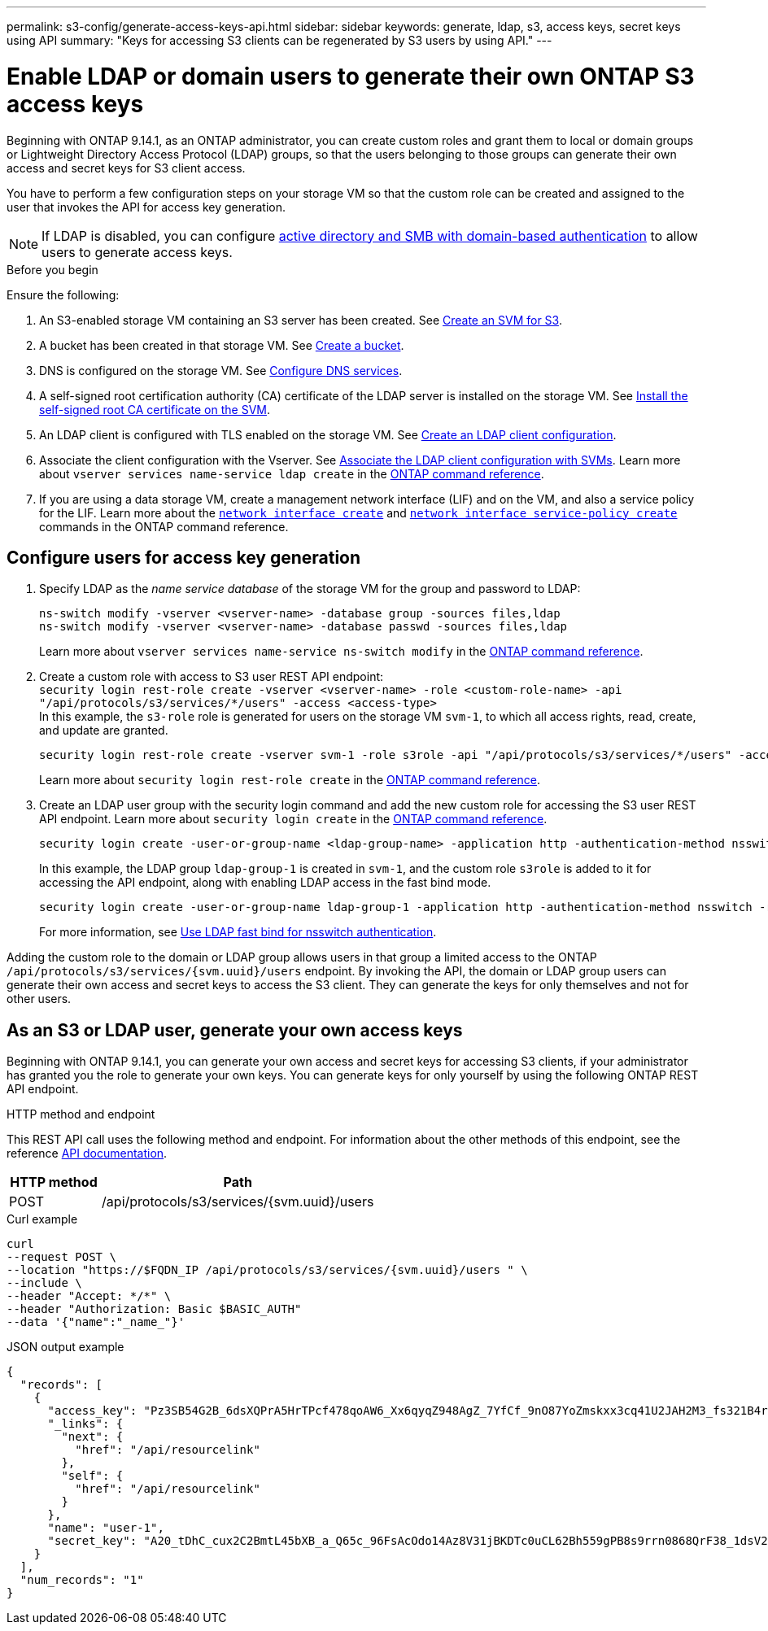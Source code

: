 ---
permalink: s3-config/generate-access-keys-api.html
sidebar: sidebar
keywords: generate, ldap, s3, access keys, secret keys using API
summary: "Keys for accessing S3 clients can be regenerated by S3 users by using API."
---

= Enable LDAP or domain users to generate their own ONTAP S3 access keys
:icons: font
:imagesdir: ../media/
:hardbreaks-option:

[.lead]
Beginning with ONTAP 9.14.1, as an ONTAP administrator, you can create custom roles and grant them to local or domain groups or Lightweight Directory Access Protocol (LDAP) groups, so that the users belonging to those groups can generate their own access and secret keys for S3 client access. 

You have to perform a few configuration steps on your storage VM so that the custom role can be created and assigned to the user that invokes the API for access key generation.

[NOTE]
If LDAP is disabled, you can configure link:..configure-access-ldap.html[active directory and SMB with domain-based authentication] to allow users to generate access keys.

.Before you begin
Ensure the following:

. An S3-enabled storage VM containing an S3 server has been created. See link:../s3-config/create-svm-s3-task.html[Create an SVM for S3].
. A bucket has been created in that storage VM. See link:../s3-config/create-bucket-task.html[Create a bucket].
. DNS is configured on the storage VM. See link:../networking/configure_dns_services_manual.html[Configure DNS services].
. A self-signed root certification authority (CA) certificate of the LDAP server is installed on the storage VM. See link:../nfs-config/install-self-signed-root-ca-certificate-svm-task.html[Install the self-signed root CA certificate on the SVM].
. An LDAP client is configured with TLS enabled on the storage VM. See link:../nfs-config/create-ldap-client-config-task.html[Create an LDAP client configuration].
. Associate the client configuration with the Vserver. See link:../nfs-config/enable-ldap-svms-task.html[Associate the LDAP client configuration with SVMs]. Learn more about `vserver services name-service ldap create` in the link:https://docs.netapp.com/us-en/ontap-cli//vserver-services-name-service-ldap-create.html[ONTAP command reference^].
. If you are using a data storage VM, create a management network interface (LIF) and on the VM, and also a service policy for the LIF. Learn more about the https://docs.netapp.com/us-en/ontap-cli/network-interface-create.html[`network interface create`^] and https://docs.netapp.com/us-en/ontap-cli//network-interface-service-policy-create.html[`network interface service-policy create`^] commands in the ONTAP command reference.

== Configure users for access key generation

. Specify LDAP as the _name service database_ of the storage VM for the group and password to LDAP:
+
----
ns-switch modify -vserver <vserver-name> -database group -sources files,ldap
ns-switch modify -vserver <vserver-name> -database passwd -sources files,ldap
----
+
Learn more about `vserver services name-service ns-switch modify` in the link:https://docs.netapp.com/us-en/ontap-cli/vserver-services-name-service-ns-switch-modify.html[ONTAP command reference^].

. Create a custom role with access to S3 user REST API endpoint:
`security login rest-role create -vserver <vserver-name> -role <custom-role-name> -api "/api/protocols/s3/services/*/users" -access <access-type>`
In this example, the `s3-role` role is generated for users on the storage VM `svm-1`, to which all access rights, read, create, and update are granted.
+
----
security login rest-role create -vserver svm-1 -role s3role -api "/api/protocols/s3/services/*/users" -access all
----
+
Learn more about `security login rest-role create` in the link:https://docs.netapp.com/us-en/ontap-cli/security-login-rest-role-create.html[ONTAP command reference^].

. Create an LDAP user group with the security login command and add the new custom role for accessing the S3 user REST API endpoint. Learn more about `security login create` in the link:https://docs.netapp.com/us-en/ontap-cli//security-login-create.html[ONTAP command reference^].

+
----
security login create -user-or-group-name <ldap-group-name> -application http -authentication-method nsswitch -role <custom-role-name> -is-ns-switch-group yes
----
+
In this example, the LDAP group `ldap-group-1` is created in `svm-1`, and the custom role `s3role` is added to it for accessing the API endpoint, along with enabling LDAP access in the fast bind mode.
+
----
security login create -user-or-group-name ldap-group-1 -application http -authentication-method nsswitch -role s3role -is-ns-switch-group yes -second-authentication-method none -vserver svm-1 -is-ldap-fastbind yes
----
+
For more information, see link:../nfs-admin/ldap-fast-bind-nsswitch-authentication-task.html[Use LDAP fast bind for nsswitch authentication].

Adding the custom role to the domain or LDAP group allows users in that group a limited access to the ONTAP `/api/protocols/s3/services/{svm.uuid}/users` endpoint. By invoking the API, the domain or LDAP group users can generate their own access and secret keys to access the S3 client. They can generate the keys for only themselves and not for other users.

== As an S3 or LDAP user, generate your own access keys
Beginning with ONTAP 9.14.1, you can generate your own access and secret keys for accessing S3 clients, if your administrator has granted you the role to generate your own keys. You can generate keys for only yourself by using the following ONTAP REST API endpoint.

.HTTP method and endpoint

This REST API call uses the following method and endpoint. For information about the other methods of this endpoint, see the reference https://docs.netapp.com/us-en/ontap-automation/reference/api_reference.html#access-a-copy-of-the-ontap-rest-api-reference-documentation[API documentation].

[cols="25,75"*,options="header"]
|===
|HTTP method
|Path
|POST
|/api/protocols/s3/services/{svm.uuid}/users
|===

.Curl example

[source,curl]
curl 
--request POST \
--location "https://$FQDN_IP /api/protocols/s3/services/{svm.uuid}/users " \
--include \
--header "Accept: */*" \
--header "Authorization: Basic $BASIC_AUTH"
--data '{"name":"_name_"}'


.JSON output example

----
{
  "records": [
    {
      "access_key": "Pz3SB54G2B_6dsXQPrA5HrTPcf478qoAW6_Xx6qyqZ948AgZ_7YfCf_9nO87YoZmskxx3cq41U2JAH2M3_fs321B4rkzS3a_oC5_8u7D8j_45N8OsBCBPWGD_1d_ccfq",
      "_links": {
        "next": {
          "href": "/api/resourcelink"
        },
        "self": {
          "href": "/api/resourcelink"
        }
      },
      "name": "user-1",
      "secret_key": "A20_tDhC_cux2C2BmtL45bXB_a_Q65c_96FsAcOdo14Az8V31jBKDTc0uCL62Bh559gPB8s9rrn0868QrF38_1dsV2u1_9H2tSf3qQ5xp9NT259C6z_GiZQ883Qn63X1"
    }
  ],
  "num_records": "1"
}

----


// 2025-Mar-11, ONTAPDOC-2854
// 2024-12-20, ontapdoc-2606
// 2024 Dec 09, ONTAPDOC-2569
// 2024 Dec 05, ONTAPDOC-2569
// 2024-Nov-26, ONTAPDOC-2569
// 2024 may 16, ontapdoc-1986
// 13-Feb-2024 ONTAPDOC-1590
// 10-Oct-2023 ONTAPDOC-1158